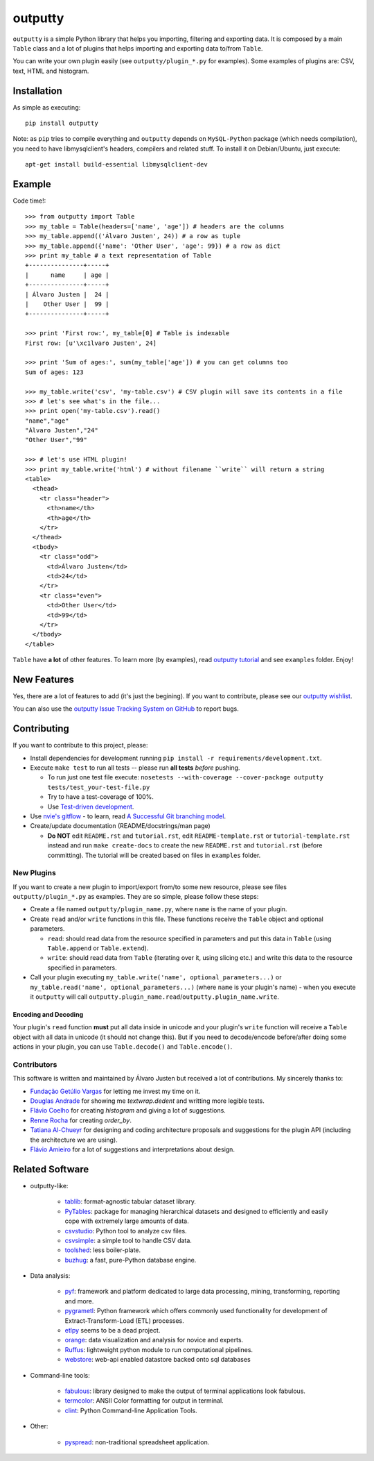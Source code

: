 outputty
========

``outputty`` is a simple Python library that helps you importing, filtering
and exporting data. It is composed by a main ``Table`` class and a lot of
plugins that helps importing and exporting data to/from ``Table``.

You can write your own plugin easily (see ``outputty/plugin_*.py`` for
examples). Some examples of plugins are: CSV, text, HTML and histogram.


Installation
------------

As simple as executing::

    pip install outputty


Note: as ``pip`` tries to compile everything and ``outputty`` depends on
``MySQL-Python`` package (which needs compilation), you need to have
libmysqlclient's headers, compilers and related stuff. To install it on
Debian/Ubuntu, just execute::

    apt-get install build-essential libmysqlclient-dev


Example
-------

Code time!::

    >>> from outputty import Table
    >>> my_table = Table(headers=['name', 'age']) # headers are the columns
    >>> my_table.append(('Álvaro Justen', 24)) # a row as tuple
    >>> my_table.append({'name': 'Other User', 'age': 99}) # a row as dict
    >>> print my_table # a text representation of Table
    +---------------+-----+
    |      name     | age |
    +---------------+-----+
    | Álvaro Justen |  24 |
    |    Other User |  99 |
    +---------------+-----+

    >>> print 'First row:', my_table[0] # Table is indexable
    First row: [u'\xc1lvaro Justen', 24]

    >>> print 'Sum of ages:', sum(my_table['age']) # you can get columns too
    Sum of ages: 123

    >>> my_table.write('csv', 'my-table.csv') # CSV plugin will save its contents in a file
    >>> # let's see what's in the file...
    >>> print open('my-table.csv').read()
    "name","age"
    "Álvaro Justen","24"
    "Other User","99"

    >>> # let's use HTML plugin!
    >>> print my_table.write('html') # without filename ``write`` will return a string
    <table>
      <thead>
        <tr class="header">
          <th>name</th>
          <th>age</th>
        </tr>
      </thead>
      <tbody>
        <tr class="odd">
          <td>Álvaro Justen</td>
          <td>24</td>
        </tr>
        <tr class="even">
          <td>Other User</td>
          <td>99</td>
        </tr>
      </tbody>
    </table>


``Table`` have **a lot** of other features. To learn more (by examples), read
`outputty tutorial <https://github.com/turicas/outputty/blob/master/tutorial.rst>`_
and see ``examples`` folder. Enjoy!


New Features
------------

Yes, there are a lot of features to add (it's just the begining). If you
want to contribute, please see our
`outputty wishlist <https://github.com/turicas/outputty/blob/master/WISHLIST.rst>`_.

You can also use the `outputty Issue Tracking System on GitHub <https://github.com/turicas/outputty/issues>`_
to report bugs.


Contributing
------------

If you want to contribute to this project, please:

- Install dependencies for development running ``pip install -r requirements/development.txt``.
- Execute ``make test`` to run all tests -- please run **all tests** *before*
  pushing.

  - To run just one test file execute:
    ``nosetests --with-coverage --cover-package outputty  tests/test_your-test-file.py``
  - Try to have a test-coverage of 100%.
  - Use `Test-driven development <http://en.wikipedia.org/wiki/Test-driven_development>`_.

- Use `nvie's gitflow <https://github.com/nvie/gitflow>`_ - to learn, read
  `A Successful Git branching model <http://nvie.com/posts/a-successful-git-branching-model/>`_.

- Create/update documentation (README/docstrings/man page)

  - **Do NOT** edit ``README.rst`` and ``tutorial.rst``, edit
    ``README-template.rst`` or ``tutorial-template.rst`` instead and run
    ``make create-docs`` to create the new ``README.rst`` and
    ``tutorial.rst`` (before committing). The tutorial will be created based on
    files in ``examples`` folder.


New Plugins
~~~~~~~~~~~

If you want to create a new plugin to import/export from/to some new
resource, please see files ``outputty/plugin_*.py`` as examples. They are so
simple, please follow these steps:

- Create a file named ``outputty/plugin_name.py``, where ``name`` is the name of
  your plugin.

- Create ``read`` and/or ``write`` functions in this file. These functions receive
  the ``Table`` object and optional parameters.

  - ``read``: should read data from the resource specified in parameters and put
    this data in ``Table`` (using ``Table.append`` or ``Table.extend``).
  - ``write``: should read data from ``Table`` (iterating over it, using slicing
    etc.) and write this data to the resource specified in parameters.

- Call your plugin executing ``my_table.write('name', optional_parameters...)``
  or ``my_table.read('name', optional_parameters...)`` (where ``name`` is your
  plugin's name) - when you execute it ``outputty`` will call
  ``outputty.plugin_name.read``/``outputty.plugin_name.write``.


Encoding and Decoding
+++++++++++++++++++++

Your plugin's ``read`` function **must** put all data inside in unicode and your
plugin's ``write`` function will receive a ``Table`` object with all data in
unicode (it should not change this). But if you need to decode/encode
before/after doing some actions in your plugin, you can use ``Table.decode()``
and ``Table.encode()``.


Contributors
~~~~~~~~~~~~

This software is written and maintained by Álvaro Justen but received a lot of
contributions. My sincerely thanks to:

- `Fundação Getúlio Vargas <http://www.fgv.br/>`_ for letting me invest my time
  on it.
- `Douglas Andrade <https://github.com/douglas>`_ for showing me
  `textwrap.dedent` and writting more legible tests.
- `Flávio Coelho <https://github.com/fccoelho>`_ for creating `histogram` and
  giving a lot of suggestions.
- `Renne Rocha <https://github.com/rennerocha>`_ for creating `order_by`.
- `Tatiana Al-Chueyr <https://github.com/tatiana>`_ for designing and coding
  architecture proposals and suggestions for the plugin API (including the
  architecture we are using).
- `Flávio Amieiro <https://github.com/flavioamieiro>`_ for a lot of suggestions
  and interpretations about design.



Related Software
----------------

- outputty-like:

    - `tablib <https://github.com/kennethreitz/tablib>`_: format-agnostic tabular
      dataset library.
    - `PyTables <http://www.pytables.org/>`_: package for managing hierarchical
      datasets and designed to efficiently and easily cope with extremely large
      amounts of data.
    - `csvstudio <http://code.google.com/p/csvstudio/>`_: Python tool to analyze
      csv files.
    - `csvsimple <http://pypi.python.org/pypi/csvsimple>`_: a simple tool to
      handle CSV data.
    - `toolshed <http://pypi.python.org/pypi/toolshed>`_: less boiler-plate.
    - `buzhug <http://buzhug.sourceforge.net/>`_: a fast, pure-Python
      database engine.

- Data analysis:

    - `pyf <http://pyfproject.org/>`_: framework and platform dedicated to large
      data processing, mining, transforming, reporting and more.
    - `pygrametl <http://pygrametl.org/>`_: Python framework which offers
      commonly used functionality for development of Extract-Transform-Load
      (ETL) processes.
    - `etlpy <http://sourceforge.net/projects/etlpy>`_ seems to be a dead project.
    - `orange <http://orange.biolab.si/>`_: data visualization and analysis for
      novice and experts.
    - `Ruffus <http://ruffus.org.uk/>`_: lightweight python module to run
      computational pipelines.
    - `webstore <https://github.com/okfn/webstore>`_: web-api enabled datastore
      backed onto sql databases

- Command-line tools:

    - `fabulous <http://lobstertech.com/fabulous.html>`_: library designed to
      make the output of terminal applications look fabulous.
    - `termcolor <http://pypi.python.org/pypi/termcolor>`_: ANSII Color
      formatting for output in terminal.
    - `clint <https://github.com/kennethreitz/clint>`_: Python Command-line
      Application Tools.

- Other:

    - `pyspread <http://manns.github.com/pyspread/>`_: non-traditional
      spreadsheet application.
